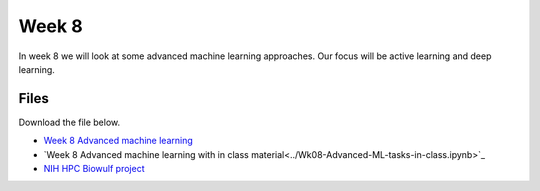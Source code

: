Week 8
======


In week 8 we will look at some advanced machine learning approaches. Our focus will be active learning and deep learning.




Files
-----

Download the file below.

* `Week 8 Advanced machine learning <../Wk08-Advanced-ML-tasks.ipynb>`_
* `Week 8 Advanced machine learning with in class material<../Wk08-Advanced-ML-tasks-in-class.ipynb>`_
* `NIH HPC Biowulf project <../HPC-deep-learning-project.zip>`_
